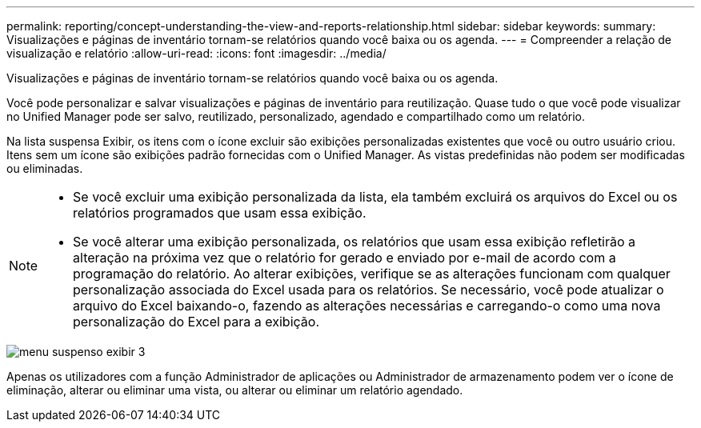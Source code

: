 ---
permalink: reporting/concept-understanding-the-view-and-reports-relationship.html 
sidebar: sidebar 
keywords:  
summary: Visualizações e páginas de inventário tornam-se relatórios quando você baixa ou os agenda. 
---
= Compreender a relação de visualização e relatório
:allow-uri-read: 
:icons: font
:imagesdir: ../media/


[role="lead"]
Visualizações e páginas de inventário tornam-se relatórios quando você baixa ou os agenda.

Você pode personalizar e salvar visualizações e páginas de inventário para reutilização. Quase tudo o que você pode visualizar no Unified Manager pode ser salvo, reutilizado, personalizado, agendado e compartilhado como um relatório.

Na lista suspensa Exibir, os itens com o ícone excluir são exibições personalizadas existentes que você ou outro usuário criou. Itens sem um ícone são exibições padrão fornecidas com o Unified Manager. As vistas predefinidas não podem ser modificadas ou eliminadas.

[NOTE]
====
* Se você excluir uma exibição personalizada da lista, ela também excluirá os arquivos do Excel ou os relatórios programados que usam essa exibição.
* Se você alterar uma exibição personalizada, os relatórios que usam essa exibição refletirão a alteração na próxima vez que o relatório for gerado e enviado por e-mail de acordo com a programação do relatório. Ao alterar exibições, verifique se as alterações funcionam com qualquer personalização associada do Excel usada para os relatórios. Se necessário, você pode atualizar o arquivo do Excel baixando-o, fazendo as alterações necessárias e carregando-o como uma nova personalização do Excel para a exibição.


====
image::../media/view-drop-down-3.png[menu suspenso exibir 3]

Apenas os utilizadores com a função Administrador de aplicações ou Administrador de armazenamento podem ver o ícone de eliminação, alterar ou eliminar uma vista, ou alterar ou eliminar um relatório agendado.
